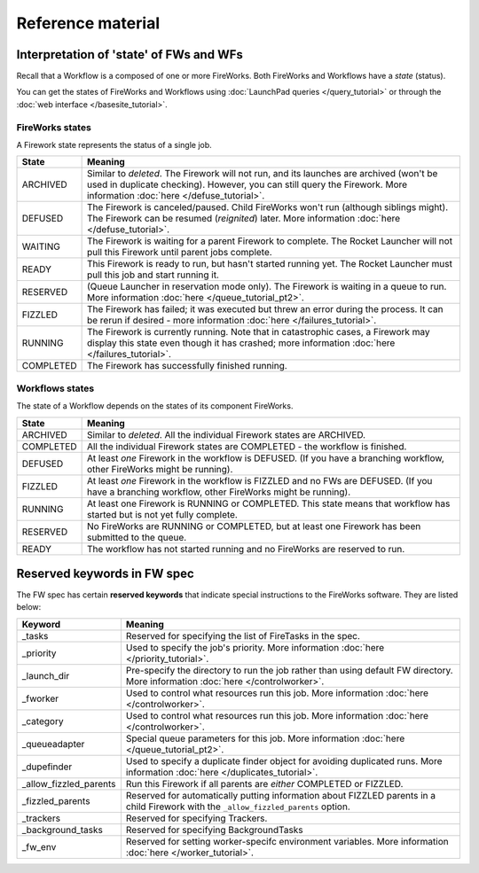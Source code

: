 ==================
Reference material
==================

Interpretation of 'state' of FWs and WFs
========================================

Recall that a Workflow is a composed of one or more FireWorks. Both FireWorks and Workflows have a *state* (status).

You can get the states of FireWorks and Workflows using :doc:`LaunchPad queries </query_tutorial>` or through the :doc:`web interface </basesite_tutorial>`.

FireWorks states
----------------

A Firework state represents the status of a single job.

============  ==============
  **State**    **Meaning**
------------  --------------
ARCHIVED      Similar to *deleted*. The Firework will not run, and its launches are archived (won't be used in duplicate checking). However, you can still query the Firework. More information :doc:`here </defuse_tutorial>`.
DEFUSED       The Firework is canceled/paused. Child FireWorks won't run (although siblings might). The Firework can be resumed (*reignited*) later. More information :doc:`here </defuse_tutorial>`.
WAITING       The Firework is waiting for a parent Firework to complete. The Rocket Launcher will not pull this Firework until parent jobs complete.
READY         This Firework is ready to run, but hasn't started running yet. The Rocket Launcher must pull this job and start running it.
RESERVED      (Queue Launcher in reservation mode only). The Firework is waiting in a queue to run. More information :doc:`here </queue_tutorial_pt2>`.
FIZZLED       The Firework has failed; it was executed but threw an error during the process. It can be rerun if desired - more information :doc:`here </failures_tutorial>`.
RUNNING       The Firework is currently running. Note that in catastrophic cases, a Firework may display this state even though it has crashed; more information :doc:`here </failures_tutorial>`.
COMPLETED     The Firework has successfully finished running.
============  ==============


Workflows states
----------------

The state of a Workflow depends on the states of its component FireWorks.

============  ==============
  **State**    **Meaning**
------------  --------------
ARCHIVED      Similar to *deleted*. All the individual Firework states are ARCHIVED.
COMPLETED     All the individual Firework states are COMPLETED - the workflow is finished.
DEFUSED       At least *one* Firework in the workflow is DEFUSED. (If you have a branching workflow, other FireWorks might be running).
FIZZLED       At least *one* Firework in the workflow is FIZZLED and no FWs are DEFUSED. (If you have a branching workflow, other FireWorks might be running).
RUNNING       At least one Firework is RUNNING or COMPLETED. This state means that workflow has started but is not yet fully complete.
RESERVED      No FireWorks are RUNNING or COMPLETED, but at least one Firework has been submitted to the queue.
READY         The workflow has not started running and no FireWorks are reserved to run.
============  ==============

Reserved keywords in FW spec
============================

The FW spec has certain **reserved keywords** that indicate special instructions to the FireWorks software. They are listed below:

======================  ==============
**Keyword**             **Meaning**
----------------------  --------------
_tasks                  Reserved for specifying the list of FireTasks in the spec.
_priority               Used to specify the job's priority. More information :doc:`here </priority_tutorial>`.
_launch_dir             Pre-specify the directory to run the job rather than using default FW directory. More information :doc:`here </controlworker>`.
_fworker                Used to control what resources run this job. More information :doc:`here </controlworker>`.
_category               Used to control what resources run this job. More information :doc:`here </controlworker>`.
_queueadapter           Special queue parameters for this job. More information :doc:`here </queue_tutorial_pt2>`.
_dupefinder             Used to specify a duplicate finder object for avoiding duplicated runs. More information :doc:`here </duplicates_tutorial>`.
_allow_fizzled_parents  Run this Firework if all parents are *either* COMPLETED or FIZZLED.
_fizzled_parents        Reserved for automatically putting information about FIZZLED parents in a child Firework with the ``_allow_fizzled_parents`` option.
_trackers               Reserved for specifying Trackers.
_background_tasks       Reserved for specifying BackgroundTasks
_fw_env                 Reserved for setting worker-specifc environment variables. More information :doc:`here </worker_tutorial>`.
======================  ==============